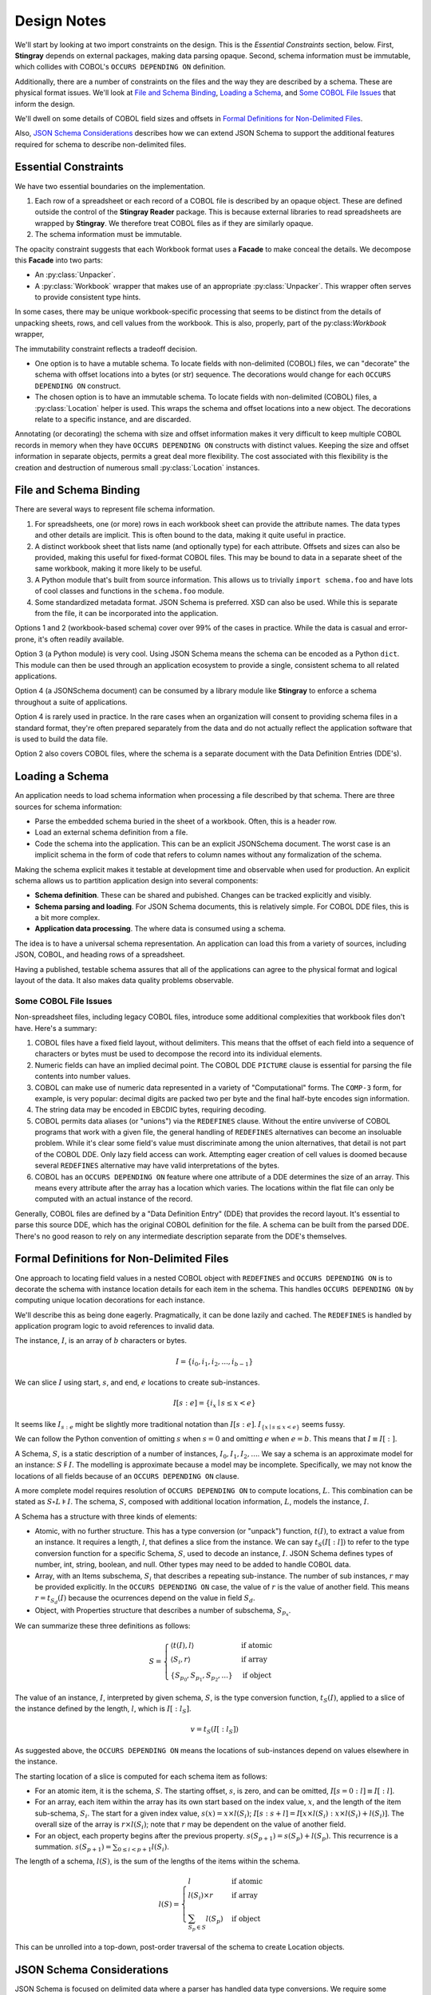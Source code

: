 #####################
Design Notes
#####################

We'll start by looking at two import constraints on the design.
This is the `Essential Constraints` section, below.
First, **Stingray** depends on external packages, making data parsing opaque.
Second, schema information must be immutable, which collides with COBOL's ``OCCURS DEPENDING ON`` definition.

Additionally, there are a number of constraints on the files and the way they are described by a schema.
These are physical format issues.
We'll look at `File and Schema Binding`_, `Loading a Schema`_, and `Some COBOL File Issues`_ that inform the design.

We'll dwell on some details of COBOL field sizes and offsets in `Formal Definitions for Non-Delimited Files`_.

Also, `JSON Schema Considerations`_ describes how we can extend JSON Schema to support the additional features required for schema to describe non-delimited files.

Essential Constraints
=====================

We have two essential boundaries on the implementation.

1.  Each row of a spreadsheet or each record of a COBOL file is described by an opaque object.
    These are defined outside the control of the **Stingray Reader** package.
    This is because external libraries to read spreadsheets are wrapped by **Stingray**.
    We therefore treat COBOL files as if they are similarly opaque.

2.  The schema information must be immutable.

The opacity constraint suggests that each Workbook format uses a **Facade** to make conceal the details.
We decompose this **Facade** into two parts:

-   An :py:class:`Unpacker`.

-   A :py:class:`Workbook` wrapper that makes
    use of an appropriate :py:class:`Unpacker`.
    This wrapper often serves to provide consistent
    type hints.

In some cases, there may be unique workbook-specific processing that seems to be distinct from the details of unpacking sheets, rows, and cell values from the workbook.
This is also, properly, part of the py:class:`Workbook` wrapper,

The immutability constraint reflects a tradeoff decision.

-   One option is to have a mutable schema.
    To locate fields with non-delimited (COBOL) files,
    we can "decorate" the schema with offset locations
    into a bytes (or str) sequence. The decorations
    would change for each ``OCCURS DEPENDING ON``
    construct.

-   The chosen option is to have an immutable schema.
    To locate fields with non-delimited (COBOL) files,
    a :py:class:`Location` helper is used. This wraps the schema and offset locations into a new object.
    The decorations relate to a specific instance,
    and are discarded.

Annotating (or decorating) the schema with size and offset information makes it very difficult to keep multiple COBOL records in memory when they have ``OCCURS DEPENDING ON`` constructs with distinct values.
Keeping the size and offset information in separate objects, permits a great deal more flexibility.
The cost associated with this flexibility is the creation and destruction of numerous small :py:class:`Location` instances.


File and Schema Binding
=======================

There are several ways to represent file schema information.

1.  For spreadsheets, one (or more) rows in each workbook sheet can provide the attribute names.
    The data types and other details are implicit.
    This is often bound to the data, making it quite useful in practice.
        
#.  A distinct workbook sheet that lists name (and optionally type) for each attribute.
    Offsets and sizes can also be provided, making this useful for fixed-format COBOL files.
    This may be bound to data in a separate sheet of the same workbook, making it more likely to be useful.

#.  A Python module that's built from source information.
    This allows us to trivially ``import schema.foo`` and have lots of cool classes and functions in the ``schema.foo`` module.

#.  Some standardized metadata format.
    JSON Schema is preferred.
    XSD can also be used.
    While this is separate from the file, it can be incorporated into the application.

Options 1 and 2 (workbook-based schema) cover over 99% of the cases in practice.
While the data is casual and error-prone, it's often readily available.

Option 3 (a Python module) is very cool.
Using JSON Schema means the schema can be encoded as a Python ``dict``.
This module can then be used through an application ecosystem to provide a single, consistent schema to all related applications.

Option 4 (a JSONSchema document) can be consumed by a library module like **Stingray** to enforce a schema throughout a suite of applications.

Option 4 is rarely used in practice.
In the rare cases when an organization will consent to providing schema files in a standard format, they're often prepared separately from the data and do not actually reflect the application software
that is used to build the data file.

Option 2 also covers COBOL files, where the schema is a separate document with the Data Definition Entries (DDE's).

Loading a Schema
=====================

An application needs to load schema information when processing a file described by that schema.
There are three sources for schema information:

-   Parse the embedded schema buried in the sheet of a workbook.
    Often, this is a header row.

-   Load an external schema definition from a file.

-   Code the schema into the application. This can be an explicit JSONSchema document.
    The worst case is an implicit schema in the form of code that refers to column names without any formalization of the schema.

Making the schema explicit makes it testable at development time and observable when used for production.
An explicit schema allows us to partition application design into several components:

-   **Schema definition**. These can be shared and pubished.
    Changes can be tracked explicitly and visibly.

-   **Schema parsing and loading**.
    For JSON Schema documents, this is relatively simple.
    For COBOL DDE files, this is a bit more complex.

-   **Application data processing**. The where data is consumed using a schema.

The idea is to have a universal schema representation. An application can load this from a variety of sources, including JSON, COBOL, and heading rows of a spreadsheet.

Having a published, testable schema assures that all of the applications can agree to the physical format and logical layout of the data.
It also makes data quality problems observable.


Some COBOL File Issues
-------------------------

Non-spreadsheet files, including legacy COBOL files, introduce some additional complexities that workbook files don't have.
Here's a summary:

1.  COBOL files have a fixed field layout, without delimiters.
    This means that the offset of each field into a sequence of characters or bytes must be used to decompose the record into its individual elements.

#.  Numeric fields can have an implied decimal point.
    The COBOL DDE ``PICTURE`` clause is essential for parsing the file contents into number values.

#.  COBOL can make use of numeric data represented in a variety of "Computational" forms.
    The ``COMP-3`` form, for example, is very popular: decimal digits are packed two per byte and the final half-byte encodes sign information.

#.  The string data may be encoded in EBCDIC bytes, requiring decoding.

#.  COBOL permits data aliases (or "unions") via the ``REDEFINES`` clause.
    Without the entire unviverse of COBOL programs that work with a given file, the general handling of ``REDEFINES`` alternatives can become an insoluable problem.
    While it's clear some field's value must discriminate among the union alternatives, that detail is not part of the COBOL DDE.
    Only lazy field access can work.
    Attempting eager creation of cell values is doomed because several ``REDEFINES`` alternative may have valid interpretations of the bytes.
    
#.  COBOL has an ``OCCURS DEPENDING ON`` feature where one attribute of a DDE determines the size of an array.
    This means every attribute after the array has a location which varies.
    The locations within the flat file can only be computed with an actual instance of the record.

Generally, COBOL files are defined by a "Data Definition Entry" (DDE) that provides the record layout.
It's essential to parse this source DDE, which has the original COBOL definition for the file.
A schema can be built from the parsed DDE.
There's no good reason to rely on any intermediate description separate from the DDE's themselves.


Formal Definitions for Non-Delimited Files
===========================================

One approach to locating field values in a nested COBOL object with ``REDEFINES`` and ``OCCURS DEPENDING ON`` is to decorate the schema with instance location details for each item in the schema.
This handles ``OCCURS DEPENDING ON`` by computing unique location decorations for each instance.

We'll describe this as being done eagerly.
Pragmatically, it can be done lazily and cached.
The ``REDEFINES`` is handled by application program logic to avoid references to invalid data.

The instance, :math:`I`, is an array of :math:`b` characters or bytes.

..  math::

    I = \{ i_0, i_1, i_2, ..., i_{b-1} \}


We can slice :math:`I` using start, :math:`s`, and end, :math:`e` locations to create sub-instances.

..  math::

    I[s: e] = \{ i_x \mid s \leq x < e \}


It seems like :math:`I_{s:e}` might be slightly more traditional notation than :math:`I[s:e]`. :math:`I_{\{x \mid s \leq x < e\}}` seems fussy.

We can follow the Python convention of omitting :math:`s` when :math:`s = 0` and omitting :math:`e` when :math:`e = b`.
This means that :math:`I \equiv I[:]`.

A Schema, :math:`S`, is a static description of a number of instances, :math:`I_0, I_1, I_2, ...`.
We say a schema is an approximate model for an instance: :math:`S \tilde \models I`.
The modelling is approximate because a model may be incomplete.
Specifically, we may not know the locations of all fields because of an  ``OCCURS DEPENDING ON`` clause.

A more complete model requires resolution of ``OCCURS DEPENDING ON`` to compute locations, :math:`L`.
This combination can be stated as :math:`S \circ L \models I`.
The schema, :math:`S`, composed with additional location information, :math:`L`, models the instance, :math:`I`.

A Schema has a structure with three kinds of elements:

-   Atomic, with no further structure. This has a type conversion (or "unpack") function, :math:`t(I)`, to extract a value from an instance.
    It requires a length, :math:`l`, that defines a slice from the instance.
    We can say :math:`t_{S}(I[:l])` to refer to the type conversion function for a specific Schema, :math:`S`, used to decode an instance, :math:`I`.
    JSON Schema defines types of number, int, string, boolean, and null.
    Other types may need to be added to handle COBOL data.

-   Array, with an Items subschema, :math:`S_i` that describes a repeating sub-instance.
    The number of sub instances, :math:`r` may be provided explicitly.
    In the ``OCCURS DEPENDING ON`` case, the value of :math:`r` is the value of another field.
    This means :math:`r = t_{S_d}(I)` because the ocurrences depend on the value in field :math:`S_d`.

-   Object, with Properties structure that describes a number of subschema, :math:`S_{p_x}`.

We can summarize these three definitions as follows:

..  math::

    S = \begin{cases}
        \langle t(I), l \rangle &\text{if atomic} \\
        \langle S_i, r \rangle &\text{if array} \\
        \{S_{p_0}, S_{p_1}, S_{p_2}, ...\} &\text{if object}
    \end{cases}


The value of an instance, :math:`I`, interpreted by given schema, :math:`S`, is the type conversion function, :math:`t_S(I)`, applied to a slice of the instance defined by the length, :math:`l`, which is :math:`I[:l_S]`.


..  math::

    v = t_S(I[:l_S])


As suggested above, the ``OCCURS DEPENDING ON`` means the locations of sub-instances depend on  values elsewhere in the instance.

The starting location of a slice is computed for each schema item as follows:

- For an atomic item, it is the schema, :math:`S`. The starting offset, :math:`s`, is zero, and can be omitted, :math:`I[s=0: l] \equiv I[:l]`.

- For an array, each item within the array has its own start based on the index value, :math:`x`, and the length of the item sub-schema, :math:`S_i`. The start for a given index value, :math:`s(x) = x \times l(S_i)`; :math:`I[s: s+l] = I[x \times l(S_i): x \times l(S_i)+l(S_i)]`. The overall size of the array is :math:`r \times l(S_i)`; note that :math:`r` may be dependent on the value of another field.

- For an object, each property begins after the previous property. :math:`s(S_{p+1}) = s(S_{p}) + l(S_{p})`. This recurrence is a summation. :math:`s(S_{p+1}) = \sum_{0 \leq i < p+1}l(S_i)`.


The length of a schema, :math:`l(S)`, is the sum of the lengths of the items within the schema.

..  math::

    l(S) = \begin{cases} l &\text{if atomic} \\
                      l(S_i) \times r &\text{if array} \\
                      \sum_{S_{p} \in S} l(S_{p}) &\text{if object}
        \end{cases}


This can be unrolled into a top-down, post-order traversal of the schema to create Location objects.


JSON Schema Considerations
==========================

JSON Schema is focused on delimited data where a parser has handled data type conversions.
We require some extensions or adaptations to cover issues that not handled well by JSON Schema.

- COBOL encoded data (Packed-Decimal, Binary, etc.) JSON Schema presumes delimited files with a parser's conversions of data. We are driving the parser from the JSON Schema, therefore additional details are required.

- Occurs Depending On reference. JSON Schema limits the ``maxItems`` to an unsigned integer. We need to ``$ref``, and an extension vocabulary is required.

- Workbook conversions of numeric data to durations or timestamps. This distinct from the ``format`` option on a ``"type": "string"`` where the format provides a pattern for parsing text. We need to specify an additional conversion.

See https://github.com/json-schema-org/json-schema-spec for the meta schema used to define a schema.

We have two overall strategies:

-   Update the meta schema or

-   Adapt to the existing meta schema.

We'll look at each in some detail.

Update the meta schema
-----------------------

We could make some changes to the JSON Schema meta schema through a vocabulary addition.

- Add a new ``decimal`` type to the validation vocabulary.

- Permit a ``$ref`` validation for ``maxItems`` in the array vocabulary.

- Additional unpacking details for "integer" and "number" are needed. Currently "format" is used for strings. We could expand it's use to include encoding details for numbers. This would support bigendian integers, bigendian floats, packed decimal, and zoned decimal number, integer, and decimal values.

- Additional conversion details for Workbook numbers that are encodings of durations or timestamps.

We can then use a revised meta schema to validate the schema used for Workbooks or COBOL.

Adapt to the existing meta schema
----------------------------------

We could adapt to the existing JSON Schema meta schema.

We *can* consider COBOL encoded numeric values as ``"type": "string"`` with additional ``contentEncoding`` details. Calling these values strings seems to push the envelope a bit: JSON Schema generally avoies syntax and unpacking issues. The value truly is a number.

It seems improper to require a separate type conversion to create the needed, Python-specific ``Decimal``.  A conversion can be *implicit*, using a ``"cobol"`` keyword value. Or, it can be *explicit*, using a new ``"conversion"`` keyword for extended types like timestamp, duration based on float, and ``Decimal`` based unpacking bytes.

This is the approach taken for Workbook values like durations and timestamps. A supplemental ``"format": "duration"`` is used to parse a string that encodes a duration value. Parsers, generally, don't do anything with this. Validation can be handled to conform the string matches the format. Decoding a useful object is left to the application.

The ``"contentEncoding"`` provides a way to describe COBOL Packed Decimal and Binary as strings of bytes. A ``"cobol"`` keyword gets Usage and Picture values required to decode EBCDIC.

Here's an example::

    {"type": "string",
     "contentEncoding": "packed-decimal",
     "cobol": "05 SOME-FIELD USAGE COMP-3 PIC S999V99",
     "conversion": "decimal"
    }

Other ``"contentEncoding"`` values include "bigendian-h",  "bigendian-i", "bigendian-q" (for short, int, and long long values.) Also, "bigendian-float" and "bigendian-double". And, of course, "CP037" or "EBCDIC" to decode ordinary strings from EBCDIC to native text.

This permits a little more flexibility for moving to native (non-EBCDIC) file formats. Instead of the ``"cobol"`` keyword to propvide unpacking details, we can use a ``"struct"`` keyword to provide Python's ``"struct"`` module format codes.

Also, we need to add ``"maxItemsDependsOn"`` keyword to include the ``"$ref"`` value for arrays. Here's an example::

    {"type": "array",
     "maxItemsDependsOn": {"$ref": "#/path/to/SIZE-FIELD"},
     "cobol": "05 THINGS OCCURS DEPENDING ON SIZE-FIELD",
     "items": {...}
     }

For ``REDEFINES``, we use the existing ``"oneOf"``::

    "REDEFINES-A-B-C": {
        "oneOf": [
            {"type": "object", "properties": {"A": {"type": "number"}}},
            {"type": "object", "properties": {"B": {"type": "string"}}},
            {"type": "object", "properties": {"C": {"type": "boolean"}}},
        ]
    }

To provide COBOL-style naming to a ``OneOf`` (or ``REDEFINES`` schema,) we impose a rule that each alternative must be an object, and each object must have at most one named property.
The parent item is effectively anonymous, since it's never used in COBOL.


